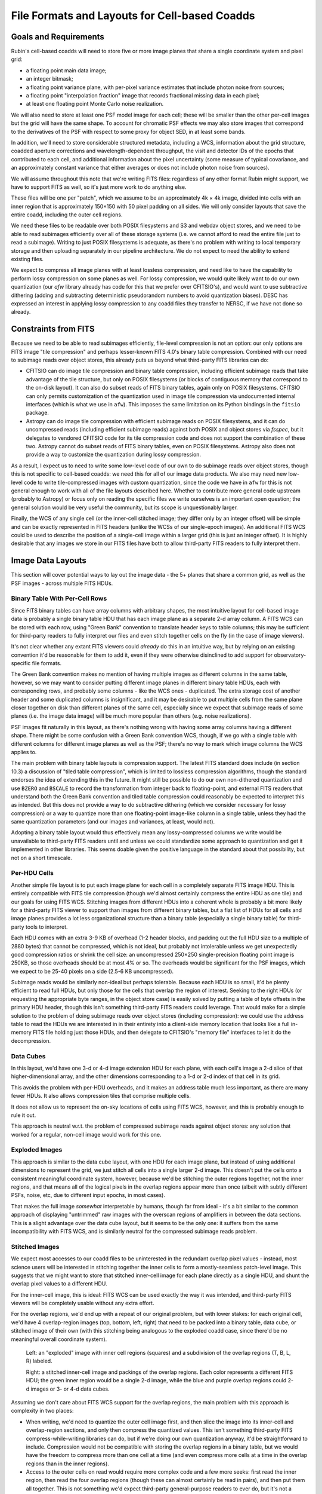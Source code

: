 ##############################################
File Formats and Layouts for Cell-based Coadds
##############################################

.. abstract::

   Rubin's deep coadds will be built on a grid of small cells, in which each cell has an approximately constant PSF.
   Cells will have "inner regions" that can be stitched together to form the full (patch-sized) coadd, but they will also have outer regions that overlap (neighboring cells will have their own versions of some of the same pixels), in order to allow convolutions and other operations that require padding to be performed rigorously cell by cell.
   This creates a problem for how to store a coadd in an on-disk FITS file: we want a layout that can be easily interpreted by third-party readers, but we also need to support compression and efficient subimage reads of at least the inner cell region.
   This technical note will summarize various possibilities and their advantages and disadvantages.

Goals and Requirements
======================

Rubin's cell-based coadds will need to store five or more image planes that share a single coordinate system and pixel grid:

- a floating point main data image;
- an integer bitmask;
- a floating point variance plane, with per-pixel variance estimates that include photon noise from sources;
- a floating point "interpolation fraction" image that records fractional missing data in each pixel;
- at least one floating point Monte Carlo noise realization.

We will also need to store at least one PSF model image for each cell; these will be smaller than the other per-cell images but the grid will have the same shape.
To account for chromatic PSF effects we may also store images that correspond to the derivatives of the PSF with respect to some proxy for object SED, in at least some bands.

In addition, we'll need to store considerable structured metadata, including a WCS, information about the grid structure, coadded aperture corrections and wavelength-dependent throughput, the visit and detector IDs of the epochs that contributed to each cell, and additional information about the pixel uncertainty (some measure of typical covariance, and an approximately constant variance that either averages or does not include photon noise from sources).

We will assume throughout this note that we're writing FITS files: regardless of any other format Rubin might support, we have to support FITS as well, so it's just more work to do anything else.

These files will be one per "patch", which we assume to be an approximately 4k × 4k image, divided into cells with an inner region that is approximately 150×150 with 50 pixel padding on all sides.
We will only consider layouts that save the entire coadd, including the outer cell regions.

We need these files to be readable over both POSIX filesystems and S3 and webdav object stores, and we need to be able to read subimages efficiently over all of these storage systems (i.e. we cannot afford to read the entire file just to read a subimage).
Writing to just POSIX filesystems is adequate, as there's no problem with writing to local temporary storage and then uploading separately in our pipeline architecture.
We do not expect to need the ability to extend existing files.

We expect to compress all image planes with at least lossless compression, and need like to have the capability to perform lossy compression on some planes as well.
For lossy compression, we would quite likely want to do our own quantization (our `afw` library already has code for this that we prefer over CFITSIO's),
and would want to use subtractive dithering (adding and subtracting deterministic pseudorandom numbers to avoid quantization biases).
DESC has expressed an interest in applying lossy compression to any coadd files they transfer to NERSC, if we have not done so already.

Constraints from FITS
=====================

Because we need to be able to read subimages efficiently, file-level compression is not an option: our only options are FITS image "tile compression" and perhaps lesser-known FITS 4.0's binary table compression.
Combined with our need to subimage reads over object stores, this already puts us beyond what third-party FITS libraries can do:

- CFITSIO can do image tile compression and binary table compression, including efficient subimage reads that take advantage of the tile structure, but only on POSIX filesystems (or blocks of contiguous memory that correspond to the on-disk layout).
  It can also do subset reads of FITS binary tables, again only on POSIX filesystems.
  CFITSIO can only permits customization of the quantization used in image tile compression via undocumented internal interfaces (which is what we use in ``afw``).
  This imposes the same limitation on its Python bindings in the ``fitsio`` package.

- Astropy can do image tile compression with efficient subimage reads on POSIX filesystems, and it can do uncompressed reads (including efficient subimage reads) against both POSIX and object stores via `fsspec`, but it delegates to vendored CFITSIO code for its tile compression code and does not support the combination of these two.
  Astropy cannot do subset reads of FITS binary tables, even on POSIX filesystems.
  Astropy also does not provide a way to customize the quantization during lossy compression.

As a result, I expect us to need to write some low-level code of our own to do subimage reads over object stores, though this is not specific to cell-based coadds: we need this for all of our image data products.
We also may need new low-level code to write tile-compressed images with custom quantization, since the code we have in ``afw`` for this is not general enough to work with all of the file layouts described here.
Whether to contribute more general code upstream (probably to Astropy) or focus only on reading the specific files we write ourselves is an important open question; the general solution would be very useful the community, but its scope is unquestionably larger.

Finally, the WCS of any single cell (or the inner-cell stitched image; they differ only by an integer offset) will be simple and can be exactly represented in FITS headers (unlike the WCSs of our single-epoch images).
An additional FITS WCS could be used to describe the position of a single-cell image within a larger grid (this is just an integer offset).
It is highly desirable that any images we store in our FITS files have both to allow third-party FITS readers to fully interpret them.

Image Data Layouts
==================

This section will cover potential ways to lay out the image data - the 5+ planes that share a common grid, as well as the PSF images - across multiple FITS HDUs.

Binary Table With Per-Cell Rows
-------------------------------

Since FITS binary tables can have array columns with arbitrary shapes, the most intuitive layout for cell-based image data is probably a single binary table HDU that has each image plane as a separate 2-d array column.
A FITS WCS can be stored with each row, using "Green Bank" convention to translate header keys to table columns; this may be sufficient for third-party readers to fully interpret our files and even stitch together cells on the fly (in the case of image viewers).

It's not clear whether any extant FITS viewers could *already* do this in an intuitive way, but by relying on an existing convention it'd be reasonable for them to add it, even if they were otherwise disinclined to add support for observatory-specific file formats.

The Green Bank convention makes no mention of having multiple images as different columns in the same table, however, so we may want to consider putting different image planes in different binary table HDUs, each with corresponding rows, and probably some columns - like the WCS ones - duplicated.
The extra storage cost of another header and some duplicated columns is insignificant, and it may be desirable to put multiple cells from the same plane closer together on disk than different planes of the same cell, especially since we expect that subimage reads of some planes (i.e. the image data image) will be much more popular than others (e.g. noise realizations).

PSF images fit naturally in this layout, as there's nothing wrong with having some array columns having a different shape.
There might be some confusion with a Green Bank convention WCS, though, if we go with a single table with different columns for different image planes as well as the PSF; there's no way to mark which image columns the WCS applies to.

The main problem with binary table layouts is compression support.
The latest FITS standard does include (in section 10.3) a discussion of "tiled table compression", which is limited to lossless compression algorithms, though the standard endorses the idea of extending this in the future.
It might still be possible to do our own non-dithered quantization and use ``BZERO`` and ``BSCALE`` to record the transformation from integer back to floating-point, and external FITS readers that understand both the Green Bank convention and tiled table compression could reasonably be expected to interpret this as intended.
But this does not provide a way to do subtractive dithering (which we consider necessary for lossy compression) or a way to quantize more than one floating-point image-like column in a single table, unless they had the same quantization parameters (and our images and variances, at least, would not).

Adopting a binary table layout would thus effectively mean any lossy-compressed columns we write would be unavailable to third-party FITS readers until and unless we could standardize some approach to quantization and get it implemented in other libraries.
This seems doable given the positive language in the standard about that possibility, but not on a short timescale.

Per-HDU Cells
-------------

Another simple file layout is to put each image plane for each cell in a completely separate FITS image HDU.
This is entirely compatible with FITS tile compression (though we'd almost certainly compress the entire HDU as one tile) and our goals for using FITS WCS.
Stitching images from different HDUs into a coherent whole is probably a bit more likely for a third-party FITS viewer to support than images from different binary tables, but a flat list of HDUs for all cells and image planes provides a lot less organizational structure than a binary table (especially a single binary table) for third-party tools to interpret.

Each HDU comes with an extra 3-9 KB of overhead (1-2 header blocks, and padding out the full HDU size to a multiple of 2880 bytes) that cannot be compressed, which is not ideal, but probably not intolerable unless we get unexpectedly good compression ratios or shrink the cell size: an uncompressed 250×250 single-precision floating point image is 250KB, so those overheads should be at most 4% or so.
The overheads would be significant for the PSF images, which we expect to be 25-40 pixels on a side (2.5-6 KB uncompressed).

Subimage reads would be similarly non-ideal but perhaps tolerable.
Because each HDU is so small, it'd be plenty efficient to read full HDUs, but only those for the cells that overlap the region of interest.
Seeking to the right HDUs (or requesting the appropriate byte ranges, in the object store case) is easily solved by putting a table of byte offsets in the primary HDU header, though this isn't something third-party FITS readers could leverage.
That would make for a simple solution to the problem of doing subimage reads over object stores (including compression): we could use the address table to read the HDUs we are interested in in their entirety into a client-side memory location that looks like a full in-memory FITS file holding just those HDUs, and then delegate to CFITSIO's "memory file" interfaces to let it do the decompression.

Data Cubes
----------

In this layout, we'd have one 3-d or 4-d image extension HDU for each plane, with each cell's image a 2-d slice of that higher-dimensional array, and the other dimensions corresponding to a 1-d or 2-d index of that cell in its grid.

This avoids the problem with per-HDU overheads, and it makes an address table much less important, as there are many fewer HDUs.
It also allows compression tiles that comprise multiple cells.

It does not allow us to represent the on-sky locations of cells using FITS WCS, however, and this is probably enough to rule it out.

This approach is neutral w.r.t. the problem of compressed subimage reads against object stores: any solution that worked for a regular, non-cell image would work for this one.

Exploded Images
---------------

This approach is similar to the data cube layout, with one HDU for each image plane, but instead of using additional dimensions to represent the grid, we just stitch all cells into a single larger 2-d image.
This doesn't put the cells onto a consistent meaningful coordinate system, however, because we'd be stitching the outer regions together, not the inner regions, and that means all of the logical pixels in the overlap regions appear more than once (albeit with subtly different PSFs, noise, etc, due to different input epochs, in most cases).

That makes the full image *somewhat* interpretable by humans, though far from ideal - it's a bit similar to the common approach of displaying "untrimmed" raw images with the overscan regions of amplifiers in between the data sections.
This is a slight advantage over the data cube layout, but it seems to be the only one: it suffers from the same incompatibility with FITS WCS, and is similarly neutral for the compressed subimage reads problem.

Stitched Images
---------------

We expect most accesses to our coadd files to be uninterested in the redundant overlap pixel values - instead, most science users will be interested in stitching together the inner cells to form a mostly-seamless patch-level image.
This suggests that we might want to store that stitched inner-cell image for each plane directly as a single HDU, and shunt the overlap pixel values to a different HDU.

For the inner-cell image, this is ideal: FITS WCS can be used exactly the way it was intended, and third-party FITS viewers will be completely usable without any extra effort.

For the overlap regions, we'd end up with a repeat of our original problem, but with lower stakes: for each original cell, we'd have 4 overlap-region images (top, bottom, left, right) that need to be packed into a binary table, data cube, or stitched image of their own (with this stitching being analogous to the exploded coadd case, since there'd be no meaningful overall coordinate system).

.. figure:: /_static/cell-stitching.png
   :name: cell-stitching
   :target: ../_images/cell-stitching.png

   Left: an "exploded" image with inner cell regions (squares) and a subdivision of the overlap regions (T, B, L, R) labeled.

   Right: a stitched inner-cell image and packings of the overlap regions.
   Each color represents a different FITS HDU; the green inner region would be a single 2-d image, while the blue and purple overlap regions could 2-d images or 3- or 4-d data cubes.

Assuming we don't care about FITS WCS support for the overlap regions, the main problem with this approach is complexity in two places:

- When writing, we'd need to quantize the outer cell image first, and then slice the image into its inner-cell and overlap-region sections, and only then compress the quantized values.
  This isn't something third-party FITS compress-while-writing libraries can do, but if we're doing our own quantization anyway, it'd be straightforward to include.
  Compression would not be compatible with storing the overlap regions in a binary table, but we would have the freedom to compress more than one cell at a time (and even compress more cells at a time in the overlap regions than in the inner regions).

- Access to the outer cells on read would require more complex code and a few more seeks: first read the inner region, then read the four overlap regions (though these can almost certainly be read in pairs), and then put them all together.
  This is not something we'd expect third-party general-purpose readers to ever do, but it's not a terribly complicated specification or a huge burden for, say, someone who wanted to write a Rubin-specific reader in a language other than Python.

This option is also neutral to the problem of compressed subimage reads against object stores.

Dual-interpretation HDUs
------------------------

Tile-compressed FITS image HDUs are actually implemented as binary table HDUs with special columns and headers, and FITS libraries typically allow them to be read directly as binary tables as well as decompressed into images, even if the latter is generally the default.
The FITS standard explicitly permits these binary tables to have additional columns (to be ignored when reading the HDU as a compressed image), which means we can actually combine the exploded image (or data cube) and binary table representations in a single HDU, with a couple of caveats:

- we have to compress each cell independently (this is the most way to compress anyway), in order for the image tile-compression binary table form to have one row for each cell;
- each image plane can only have one image HDU.

This lets us associate WCS information and other metadata with each cell by adding table columns that correspond to standard FITS header values, at the cost of duplicating it for every plane (very little of the per-cell information we'd put in these columns would change from plane to plane).
It's unlikely third-party FITS readers would fully interpret these columns without additional effort - they would most likely be ignored when treating the HDU as an image to be decompressed, while the ``COMPRESSED_DATA`` column would not be recognized as the image-like column expected by the Green Bank convention in the binary table form.
Nevertheless, mixing two well-established interpretations of binary tables to together fully represent our data model is arguably better than inventing a new one.

Hybrid Options
--------------

We can in theory use a different approach for each image plane, though for the most part the arguments are the same for all image planes.
The PSF images are the big exception: they are already intrinsically in their own coordinate system that doesn't have a meaningful WCS, and they are unlikely to ever be lossy compressed (I actually don't have any intuition for whether they'd have good lossless compression ratios).

This makes binary table, exploded image, or data cube storage of PSFs quite attractive, even if other image planes are stored in other ways.

Another attractive hybrid concept is storing the inner cell regions of one or more planes two times, in different ways:

- as a stitched image with aggressively lossy compression, for visualization only;
- along with the outer regions with less aggressively lossy or lossless compression in some format that is natural for third-party readers but not visualization (e.g. binary tables or exploded images).

With sufficiently aggressive quantization, the visualization copy's storage cost may be negligible relative to the full copy.

Metadata Layouts
================

Cell coadd metadata falls into three categories:

- global information common to all cells (identifiers, WCS, grid structure);
- per-cell information with a fixed schema (including coadded aperture corrections and wavelength-dependent throughput);
- visit, detector and other IDs for the observations that contribute to each cell.

While some global information will go into FITS headers (certainly the WCS and some identifiers), we do not want to assume that all global metadata can be neatly represented in the limited confines of a FITS header.
A single-row binary table is another option, but we will likely instead adopt the approach recently proposed for other Rubin image data products on RFC-1030: embedding a JSON document as a byte array in a FITS extension HDU.

A binary table with per-cell rows is a natural fit for the fixed-schema per-cell information, especially if the image data layout already involves a binary table with per-cell rows.
But if we're embedding a JSON document in the FITS file anyway, it might make more sense to store this information in JSON as well; this will let us share code, documentation, and serialization for more complex objects with other Rubin image data products, and that includes sharing the machinery for managing schema changes and schema documentation.

The tables of observations that contribute to each cell is also a natural binary table, but not one with per-cell rows (it's more natural as a cell-visit-detector join table), but once again embedded JSON is an equally viable option.
